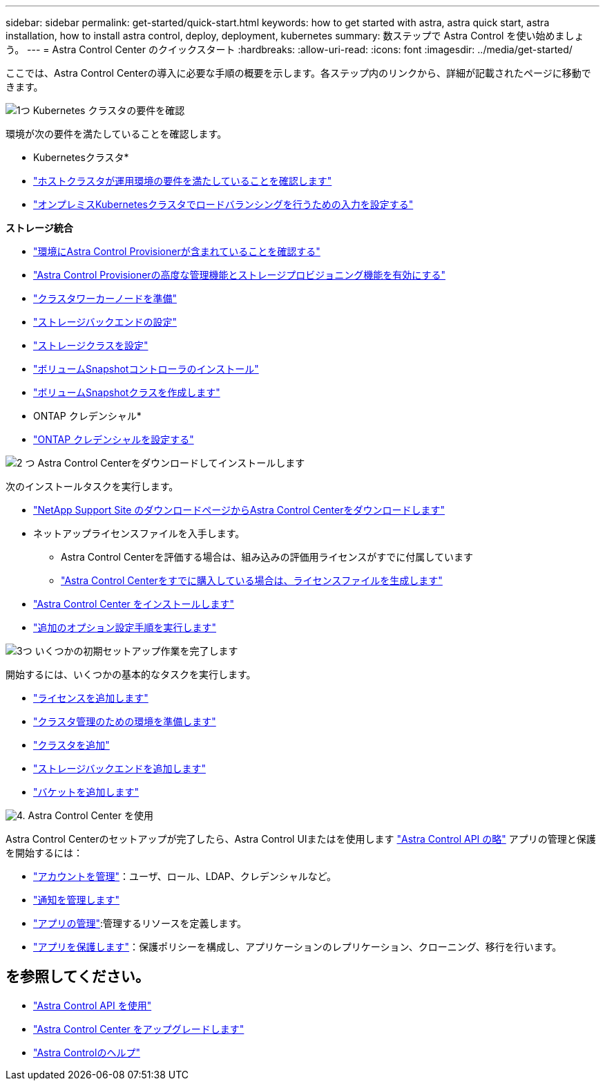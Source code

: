 ---
sidebar: sidebar 
permalink: get-started/quick-start.html 
keywords: how to get started with astra, astra quick start, astra installation, how to install astra control, deploy, deployment, kubernetes 
summary: 数ステップで Astra Control を使い始めましょう。 
---
= Astra Control Center のクイックスタート
:hardbreaks:
:allow-uri-read: 
:icons: font
:imagesdir: ../media/get-started/


[role="lead"]
ここでは、Astra Control Centerの導入に必要な手順の概要を示します。各ステップ内のリンクから、詳細が記載されたページに移動できます。

.image:https://raw.githubusercontent.com/NetAppDocs/common/main/media/number-1.png["1つ"] Kubernetes クラスタの要件を確認
環境が次の要件を満たしていることを確認します。

* Kubernetesクラスタ*

* link:../get-started/requirements.html#host-cluster-resource-requirements["ホストクラスタが運用環境の要件を満たしていることを確認します"]
* link:../get-started/requirements.html#ingress-for-on-premises-kubernetes-clusters["オンプレミスKubernetesクラスタでロードバランシングを行うための入力を設定する"]


*ストレージ統合*

* link:../get-started/requirements.html#astra-control-provisioner["環境にAstra Control Provisionerが含まれていることを確認する"]
* link:../get-started/enable-acp.html["Astra Control Provisionerの高度な管理機能とストレージプロビジョニング機能を有効にする"]
* https://docs.netapp.com/us-en/trident/trident-use/worker-node-prep.html["クラスタワーカーノードを準備"^]
* https://docs.netapp.com/us-en/trident/trident-use/backends.html["ストレージバックエンドの設定"^]
* https://docs.netapp.com/us-en/trident/trident-use/manage-stor-class.html["ストレージクラスを設定"^]
* https://docs.netapp.com/us-en/trident/trident-use/vol-snapshots.html#deploy-a-volume-snapshot-controller["ボリュームSnapshotコントローラのインストール"^]
* https://docs.netapp.com/us-en/trident/trident-use/vol-snapshots.html#create-a-volume-snapshot["ボリュームSnapshotクラスを作成します"^]


* ONTAP クレデンシャル*

* link:../get-started/prep-for-cluster-management.html["ONTAP クレデンシャルを設定する"]


.image:https://raw.githubusercontent.com/NetAppDocs/common/main/media/number-2.png["2 つ"] Astra Control Centerをダウンロードしてインストールします
次のインストールタスクを実行します。

* https://mysupport.netapp.com/site/products/all/details/astra-control-center/downloads-tab["NetApp Support Site のダウンロードページからAstra Control Centerをダウンロードします"^]
* ネットアップライセンスファイルを入手します。
+
** Astra Control Centerを評価する場合は、組み込みの評価用ライセンスがすでに付属しています
** link:../concepts/licensing.html["Astra Control Centerをすでに購入している場合は、ライセンスファイルを生成します"]


* link:../get-started/install_overview.html["Astra Control Center をインストールします"]
* link:../get-started/configure-after-install.html["追加のオプション設定手順を実行します"]


.image:https://raw.githubusercontent.com/NetAppDocs/common/main/media/number-3.png["3つ"] いくつかの初期セットアップ作業を完了します
開始するには、いくつかの基本的なタスクを実行します。

* link:../get-started/add-license.html["ライセンスを追加します"]
* link:../get-started/prep-for-cluster-management.html["クラスタ管理のための環境を準備します"]
* link:../get-started/add-cluster.html["クラスタを追加"]
* link:../get-started/add-storage-backend.html["ストレージバックエンドを追加します"]
* link:../get-started/add-bucket.html["バケットを追加します"]


.image:https://raw.githubusercontent.com/NetAppDocs/common/main/media/number-4.png["4."] Astra Control Center を使用
Astra Control Centerのセットアップが完了したら、Astra Control UIまたはを使用します https://docs.netapp.com/us-en/astra-automation["Astra Control API の略"^] アプリの管理と保護を開始するには：

* link:../use/manage-local-users-and-roles.html["アカウントを管理"]：ユーザ、ロール、LDAP、クレデンシャルなど。
* link:../use/manage-notifications.html["通知を管理します"]
* link:../use/manage-apps.html["アプリの管理"]:管理するリソースを定義します。
* link:../use/protection-overview.html["アプリを保護します"]：保護ポリシーを構成し、アプリケーションのレプリケーション、クローニング、移行を行います。




== を参照してください。

* https://docs.netapp.com/us-en/astra-automation["Astra Control API を使用"^]
* link:../use/upgrade-acc.html["Astra Control Center をアップグレードします"]
* link:../support/get-help.html["Astra Controlのヘルプ"]

